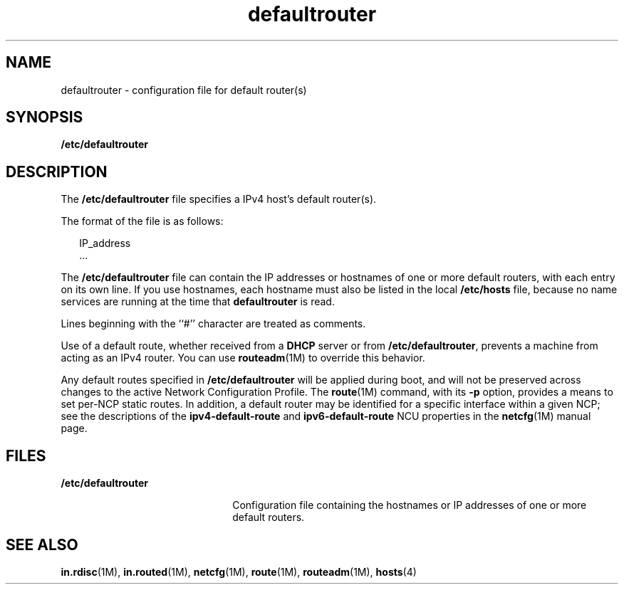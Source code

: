 '\" te
.\" Copyright (c) 2000, 2012, Oracle and/or its affiliates. All rights reserved.
.TH defaultrouter 4 "23 Jul 2012" "SunOS 5.11" "File Formats"
.SH NAME
defaultrouter \- configuration file for default router(s)
.SH SYNOPSIS
.LP
.nf
\fB/etc/defaultrouter\fR
.fi

.SH DESCRIPTION
.sp
.LP
The \fB/etc/defaultrouter\fR file specifies a IPv4 host's default router(s).
.sp
.LP
The format of the file is as follows:
.sp
.in +2
.nf
IP_address
\&...
.fi
.in -2
.sp

.sp
.LP
The \fB/etc/defaultrouter\fR file can contain the IP addresses or hostnames of one or more default routers, with each entry on its own line. If you use hostnames, each hostname must also be listed in the local \fB/etc/hosts\fR file, because no name services are running at the time that \fBdefaultrouter\fR is read.
.sp
.LP
Lines beginning with the ``#'' character are treated as comments.
.sp
.LP
Use of a default route, whether received from a \fBDHCP\fR server or from \fB/etc/defaultrouter\fR, prevents a machine from acting as an IPv4 router. You can use \fBrouteadm\fR(1M) to override this behavior.
.sp
.LP
Any default routes specified in \fB/etc/defaultrouter\fR will be applied during boot, and will not be preserved across changes to the active Network Configuration Profile. The \fBroute\fR(1M) command, with its \fB-p\fR option, provides a means to set per-NCP static routes. In addition, a default router may be identified for a specific interface within a given NCP; see the descriptions of the \fBipv4-default-route\fR and \fBipv6-default-route\fR NCU properties in the \fBnetcfg\fR(1M) manual page.
.SH FILES
.sp
.ne 2
.mk
.na
\fB\fB/etc/defaultrouter\fR\fR
.ad
.RS 22n
.rt  
Configuration file containing the hostnames or IP addresses of one or more default routers.
.RE

.SH SEE ALSO
.sp
.LP
\fBin.rdisc\fR(1M), \fBin.routed\fR(1M), \fBnetcfg\fR(1M), \fBroute\fR(1M), \fBrouteadm\fR(1M), \fBhosts\fR(4)
